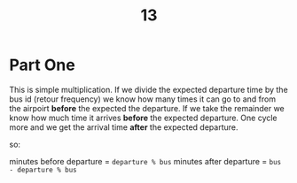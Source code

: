 #+title: 13

* Part One

This is simple multiplication. If we divide the expected departure time by the bus id (retour frequency) we know how many times it can go to and from the airpoirt *before* the expected the departure. If we take the remainder we know how much time it arrives *before* the expected departure. One cycle more and we get the arrival time *after* the expected departure.

so:

minutes before departure = ~departure % bus~
minutes after departure  = ~bus - departure % bus~

